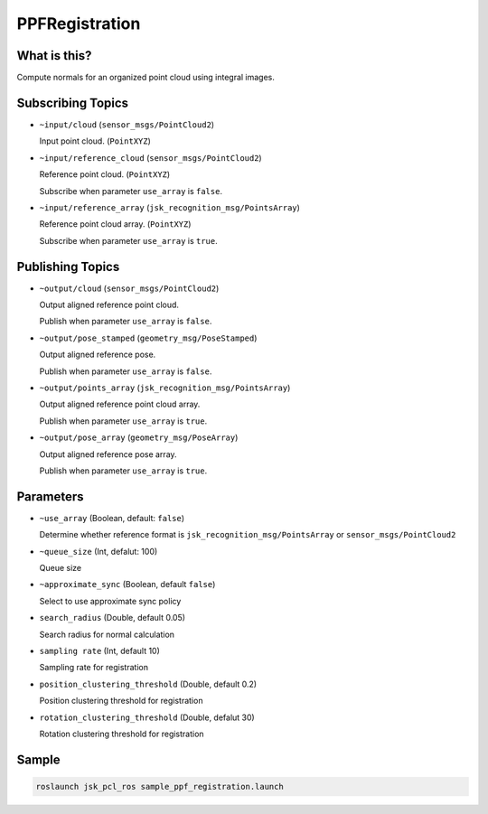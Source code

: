 PPFRegistration
===============


What is this?
-------------

.. image:: images/ppf_registration.gif

.. image:: images/ppf_registration.png

Compute normals for an organized point cloud using integral images.


Subscribing Topics
------------------

- ``~input/cloud`` (``sensor_msgs/PointCloud2``)

  Input point cloud. (``PointXYZ``)


- ``~input/reference_cloud`` (``sensor_msgs/PointCloud2``)

  Reference point cloud. (``PointXYZ``)

  Subscribe when parameter ``use_array`` is ``false``.


- ``~input/reference_array`` (``jsk_recognition_msg/PointsArray``)

  Reference point cloud array. (``PointXYZ``)

  Subscribe when parameter ``use_array`` is ``true``.


Publishing Topics
-----------------

- ``~output/cloud`` (``sensor_msgs/PointCloud2``)

  Output aligned reference point cloud.

  Publish when parameter ``use_array`` is ``false``.


- ``~output/pose_stamped`` (``geometry_msg/PoseStamped``)

  Output aligned reference pose.

  Publish when parameter ``use_array`` is ``false``.


- ``~output/points_array`` (``jsk_recognition_msg/PointsArray``)

  Output aligned reference point cloud array.

  Publish when parameter ``use_array`` is ``true``.


- ``~output/pose_array`` (``geometry_msg/PoseArray``)

  Output aligned reference pose array.

  Publish when parameter ``use_array`` is ``true``.


Parameters
----------

- ``~use_array`` (Boolean, default: ``false``)

  Determine whether reference format is ``jsk_recognition_msg/PointsArray`` or ``sensor_msgs/PointCloud2``


- ``~queue_size`` (Int, defalut: 100)

  Queue size


- ``~approximate_sync`` (Boolean, default ``false``)

  Select to use approximate sync policy


- ``search_radius`` (Double, default 0.05)

  Search radius for normal calculation


- ``sampling rate`` (Int, default 10)

  Sampling rate for registration


- ``position_clustering_threshold`` (Double, default 0.2)

  Position clustering threshold for registration


- ``rotation_clustering_threshold`` (Double, defalut 30)

  Rotation clustering threshold for registration

Sample
------

.. code-block:: bash

  roslaunch jsk_pcl_ros sample_ppf_registration.launch
